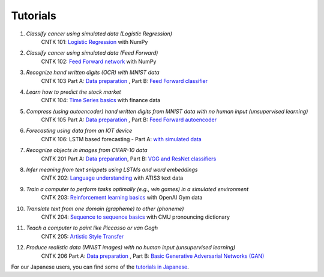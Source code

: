 Tutorials
===============

#.  *Classify cancer using simulated data (Logistic Regression)*  
     CNTK 101: `Logistic Regression`_ with NumPy  
                    
#.  *Classify cancer using simulated data (Feed Forward)*
     CNTK 102: `Feed Forward network`_ with NumPy
                              
#.  *Recognize hand written digits (OCR) with MNIST data*
     CNTK 103 Part A: `Data preparation <https://github.com/Microsoft/CNTK/tree/v2.0.beta10.0/Tutorials/CNTK_103A_MNIST_DataLoader.ipynb>`_ ,  Part B: `Feed Forward classifier`_
    
#.  *Learn how to predict the stock market*
     CNTK 104: `Time Series basics`_ with finance data
                          
#.  *Compress (using autoencoder) hand written digits from MNIST data with no human input (unsupervised learning)* 
     CNTK 105 Part A: `Data preparation <https://github.com/Microsoft/CNTK/tree/v2.0.beta10.0/Tutorials/CNTK_103A_MNIST_DataLoader.ipynb>`_ ,  Part B: `Feed Forward autoencoder`_

#.  *Forecasting using data from an IOT device* 
     CNTK 106: LSTM based forecasting - Part A: `with simulated data <https://github.com/Microsoft/CNTK/blob/v2.0.beta10.0/Tutorials/CNTK_106A_LSTM_Timeseries_with_Simulated_Data.ipynb>`_

#.  *Recognize objects in images from CIFAR-10 data*
     CNTK 201 Part A: `Data preparation <https://github.com/Microsoft/CNTK/tree/v2.0.beta10.0/Tutorials/CNTK_201A_CIFAR-10_DataLoader.ipynb>`_,  Part B: `VGG and ResNet classifiers`_
 
#.  *Infer meaning from text snippets using LSTMs and word embeddings*
     CNTK 202: `Language understanding`_ with ATIS3 text data
              
#.  *Train a computer to perform tasks optimally (e.g., win games) in a simulated environment*
     CNTK 203: `Reinforcement learning basics`_ with OpenAI Gym data

#.  *Translate text from one domain (grapheme) to other (phoneme)*
     CNTK 204: `Sequence to sequence basics`_ with CMU pronouncing dictionary
              
#.  *Teach a computer to paint like Piccasso or van Gogh*
     CNTK 205: `Artistic Style Transfer`_
              
#.  *Produce realistic data (MNIST images) with no human input (unsupervised learning)*
     CNTK 206 Part A: `Data preparation <https://github.com/Microsoft/CNTK/tree/v2.0.beta10.0/Tutorials/CNTK_103A_MNIST_DataLoader.ipynb>`_ ,  Part B: `Basic Generative Adversarial Networks (GAN)`_

For our Japanese users, you can find some of the `tutorials in Japanese`_.

.. _`Logistic Regression`: https://github.com/Microsoft/CNTK/tree/v2.0.beta10.0/Tutorials/CNTK_101_LogisticRegression.ipynb
.. _`Feed Forward network`: https://github.com/Microsoft/CNTK/tree/v2.0.beta10.0/Tutorials/CNTK_102_FeedForward.ipynb
.. _`Data preparation`: https://github.com/Microsoft/CNTK/tree/v2.0.beta10.0/Tutorials/CNTK_103A_MNIST_DataLoader.ipynb
.. _`Feed Forward classifier`: https://github.com/Microsoft/CNTK/tree/v2.0.beta10.0/Tutorials/CNTK_103B_MNIST_FeedForwardNetwork.ipynb
.. _`Time Series basics`: https://github.com/Microsoft/CNTK/tree/v2.0.beta10.0/Tutorials/CNTK_104_Finance_Timeseries_Basic_with_Pandas_Numpy.ipynb
.. _`Feed Forward autoencoder`: https://github.com/Microsoft/CNTK/tree/v2.0.beta10.0/Tutorials/CNTK_105_Basic_Autoencoder_for_Dimensionality_Reduction.ipynb
.. _`Basic LSTM based time series`: https://github.com/Microsoft/CNTK/blob/v2.0.beta10.0/Tutorials/CNTK_106A_LSTM_Timeseries_with_Simulated_Data.ipynb
.. _`data preparation`: https://github.com/Microsoft/CNTK/tree/v2.0.beta10.0/Tutorials/CNTK_201A_CIFAR-10_DataLoader.ipynb
.. _`VGG and ResNet classifiers`: https://github.com/Microsoft/CNTK/tree/v2.0.beta10.0/Tutorials/CNTK_201B_CIFAR-10_ImageHandsOn.ipynb
.. _`Language understanding`: https://github.com/Microsoft/CNTK/blob/v2.0.beta10.0/Tutorials/CNTK_202_Language_Understanding.ipynb
.. _`Reinforcement learning basics`: https://github.com/Microsoft/CNTK/blob/v2.0.beta10.0/Tutorials/CNTK_203_Reinforcement_Learning_Basics.ipynb
.. _`Sequence to sequence basics`: https://github.com/Microsoft/CNTK/blob/v2.0.beta10.0/Tutorials/CNTK_204_Sequence_To_Sequence.ipynb
.. _`Artistic Style Transfer`: https://github.com/Microsoft/CNTK/blob/v2.0.beta10.0/Tutorials/CNTK_205_Artistic_Style_Transfer.ipynb
.. _`Basic Generative Adversarial Networks (GAN)`: https://github.com/Microsoft/CNTK/blob/v2.0.beta10.0/Tutorials/CNTK_206_Basic_GAN.ipynb
.. _`tutorials in Japanese`: https://notebooks.azure.com/library/cntkbeta2_ja
